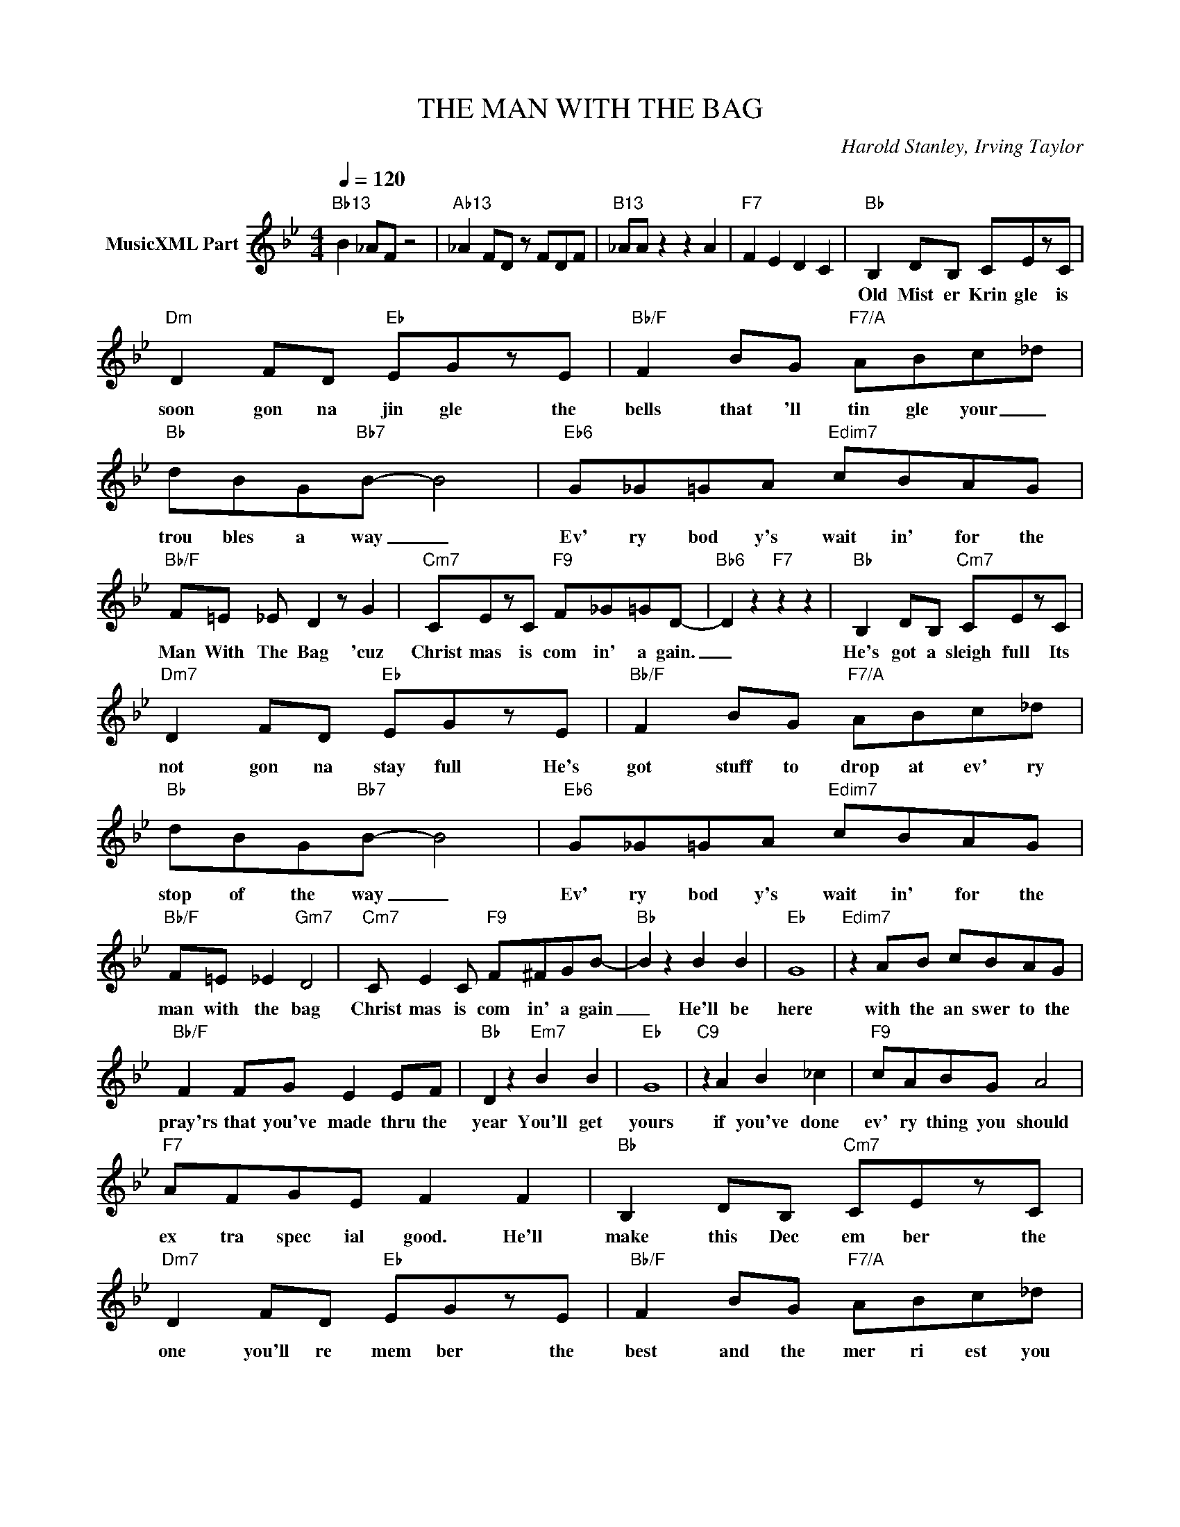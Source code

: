 X:1
T:THE MAN WITH THE BAG
C:Harold Stanley, Irving Taylor
Z:All Rights Reserved
L:1/8
Q:1/4=120
M:4/4
K:Bb
V:1 treble nm="MusicXML Part"
%%MIDI program 0
V:1
"Bb13" B2 _AF z4 |"Ab13" _A2 FD z FDF |"B13" _AA z2 z2 A2 |"F7" F2 E2 D2 C2 |"Bb" B,2 DB, CEzC | %5
w: ||||Old Mist er Krin gle is|
"Dm" D2 FD"Eb" EGzE |"Bb/F" F2 BG"F7/A" ABc_d |"Bb" dBG"Bb7"B- B4 |"Eb6" G_G=GA"Edim7" cBAG | %9
w: soon gon na jin gle the|bells that 'll tin gle your _|trou bles a way _|Ev' ry bod y's wait in' for the|
"Bb/F" F=E _E D2 z G2 |"Cm7" CEzC"F9" F_G=GD- |"Bb6" D2 z2"F7" z2 z2 |"Bb" B,2 DB,"Cm7" CEzC | %13
w: Man With The Bag 'cuz|Christ mas is com in' a gain.|_|He's got a sleigh full Its|
"Dm7" D2 FD"Eb" EGzE |"Bb/F" F2 BG"F7/A" ABc_d |"Bb" dBG"Bb7"B- B4 |"Eb6" G_G=GA"Edim7" cBAG | %17
w: not gon na stay full He's|got stuff to drop at ev' ry|stop of the way _|Ev' ry bod y's wait in' for the|
"Bb/F" F=E _E2"Gm7" D4 |"Cm7" C E2 C"F9" F^FGB- |"Bb" B2 z2 B2 B2 |"Eb" G8 |"Edim7" z2 AB cBAG | %22
w: man with the bag|Christ mas is com in' a gain|_ He'll be|here|with the an swer to the|
"Bb/F" F2 FG E2 EF |"Bb" D2 z2"Em7" B2 B2 |"Eb" G8 |"C9" z2 A2 B2 _c2 |"F9" cABG A4 | %27
w: pray'rs that you've made thru the|year You'll get|yours|if you've done|ev' ry thing you should|
"F7" AFGE F2 F2 |"Bb" B,2 DB,"Cm7" CEzC |"Dm7" D2 FD"Eb" EGzE |"Bb/F" F2 BG"F7/A" ABc_d | %31
w: ex tra spec ial good. He'll|make this Dec em ber the|one you'll re mem ber the|best and the mer ri est you|
"Bb" dBG"Bb7"B- B4 |"Eb6" G_G=GA"Edim7" cBAG |"Bb/F" F=E _E2"Gm7" D4 |"Cm7" d2 BG"F9" B2 cB- | %35
w: ev er did have. _|Ev' ry bod y's wait in' for the|man with the bag|Christ mas is here a gain|
"Bb" B4 z4 |] %36
w: _|


